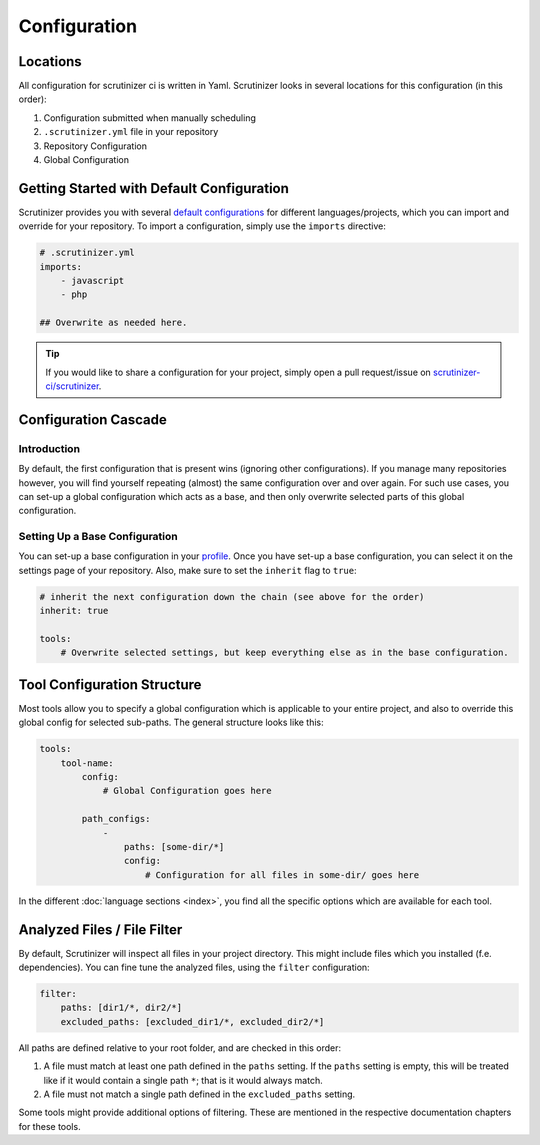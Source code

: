Configuration
=============

Locations
---------
All configuration for scrutinizer ci is written in Yaml. Scrutinizer looks in several locations for this configuration
(in this order):

1. Configuration submitted when manually scheduling
2. ``.scrutinizer.yml`` file in your repository
3. Repository Configuration
4. Global Configuration

Getting Started with Default Configuration
------------------------------------------
Scrutinizer provides you with several `default configurations <https://github.com/scrutinizer-ci/scrutinizer/tree/master/res/default-configs>`_
for different languages/projects, which you can import and override for your repository. To import a configuration, simply use the
``imports`` directive:

.. code-block :: yaml

    # .scrutinizer.yml
    imports:
        - javascript
        - php

    ## Overwrite as needed here.

.. tip ::
    If you would like to share a configuration for your project, simply open a pull request/issue on
    `scrutinizer-ci/scrutinizer <https://github.com/scrutinizer-ci/scrutinizer>`_.

Configuration Cascade
---------------------

Introduction
~~~~~~~~~~~~
By default, the first configuration that is present wins (ignoring other configurations). If you manage many repositories
however, you will find yourself repeating (almost) the same configuration over and over again. For such use cases, you
can set-up a global configuration which acts as a base, and then only overwrite selected parts of this global configuration.

Setting Up a Base Configuration
~~~~~~~~~~~~~~~~~~~~~~~~~~~~~~~
You can set-up a base configuration in your `profile <https://scrutinizer-ci.com/profile/build-configs>`_. Once you have
set-up a base configuration, you can select it on the settings page of your repository. Also, make sure to set the
``inherit`` flag to ``true``:

.. code-block :: yaml

    # inherit the next configuration down the chain (see above for the order)
    inherit: true

    tools:
        # Overwrite selected settings, but keep everything else as in the base configuration.


Tool Configuration Structure
----------------------------
Most tools allow you to specify a global configuration which is applicable to your entire project, and also to override
this global config for selected sub-paths. The general structure looks like this:

.. code-block :: yaml

    tools:
        tool-name:
            config:
                # Global Configuration goes here

            path_configs:
                -
                    paths: [some-dir/*]
                    config:
                        # Configuration for all files in some-dir/ goes here

In the different :doc:`language sections <index>`, you find all the specific options which are available for each tool.

Analyzed Files / File Filter
----------------------------
By default, Scrutinizer will inspect all files in your project directory. This might include files which you installed
(f.e. dependencies). You can fine tune the analyzed files, using the ``filter`` configuration:

.. code-block :: yaml

    filter:
        paths: [dir1/*, dir2/*]
        excluded_paths: [excluded_dir1/*, excluded_dir2/*]

All paths are defined relative to your root folder, and are checked in this order:

1. A file must match at least one path defined in the ``paths`` setting. If the ``paths`` setting is empty, this will be
   treated like if it would contain a single path ``*``; that is it would always match.

2. A file must not match a single path defined in the ``excluded_paths`` setting.

Some tools might provide additional options of filtering. These are mentioned in the respective documentation chapters
for these tools.